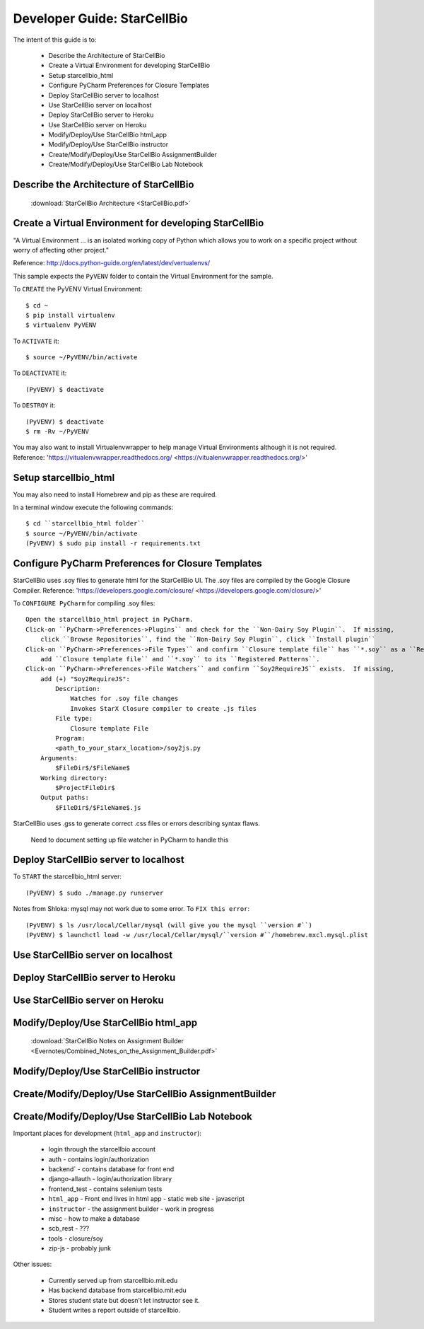 Developer Guide: StarCellBio
============================

The intent of this guide is to:

    * Describe the Architecture of StarCellBio
    * Create a Virtual Environment for developing StarCellBio
    * Setup starcellbio_html
    * Configure PyCharm Preferences for Closure Templates
    * Deploy StarCellBio server to localhost
    * Use StarCellBio server on localhost
    * Deploy StarCellBio server to Heroku
    * Use StarCellBio server on Heroku
    * Modify/Deploy/Use StarCellBio html_app
    * Modify/Deploy/Use StarCellBio instructor
    * Create/Modify/Deploy/Use StarCellBio AssignmentBuilder
    * Create/Modify/Deploy/Use StarCellBio Lab Notebook


Describe the Architecture of StarCellBio
----------------------------------------

    :download:`StarCellBio Architecture <StarCellBio.pdf>`

Create a Virtual Environment for developing StarCellBio
-------------------------------------------------------
"A Virtual Environment ... is an isolated working copy of Python which allows
you to work on a specific project without worry of affecting other project."

Reference: `http://docs.python-guide.org/en/latest/dev/vertualenvs/ <http://docs.python-guide.org/en/latest/dev/vertualenvs/>`_

This sample expects the ``PyVENV`` folder to contain the Virtual Environment for the sample.

To ``CREATE`` the PyVENV Virtual Environment::

    $ cd ~
    $ pip install virtualenv
    $ virtualenv PyVENV

To ``ACTIVATE`` it::

    $ source ~/PyVENV/bin/activate

To ``DEACTIVATE`` it::

    (PyVENV) $ deactivate

To ``DESTROY`` it::

    (PyVENV) $ deactivate
    $ rm -Rv ~/PyVENV

You may also want to install Virtualenvwrapper to help manage Virtual Environments although it is not required.
Reference: 'https://vitualenvwrapper.readthedocs.org/ <https://vitualenvwrapper.readthedocs.org/>'

Setup starcellbio_html
----------------------
You may also need to install Homebrew and pip as these are required.

In a terminal window execute the following commands::

    $ cd ``starcellbio_html folder``
    $ source ~/PyVENV/bin/activate
    (PyVENV) $ sudo pip install -r requirements.txt


Configure PyCharm Preferences for Closure Templates
---------------------------------------------------
StarCellBio uses .soy files to generate html for the StarCellBio UI. The .soy files are compiled by the Google Closure Compiler.
Reference: 'https://developers.google.com/closure/ <https://developers.google.com/closure/>'

To ``CONFIGURE PyCharm`` for compiling .soy files::

    Open the starcellbio_html project in PyCharm.
    Click-on ``PyCharm->Preferences->Plugins`` and check for the ``Non-Dairy Soy Plugin``.  If missing,
        click ``Browse Repositories``, find the ``Non-Dairy Soy Plugin``, click ``Install plugin``
    Click-on ``PyCharm->Preferences->File Types`` and confirm ``Closure template file`` has ``*.soy`` as a ``Registered Pattern`` If missing,
        add ``Closure template file`` and ``*.soy`` to its ``Registered Patterns``.
    Click-on ``PyCharm->Preferences->File Watchers`` and confirm ``Soy2RequireJS`` exists.  If missing,
        add (+) "Soy2RequireJS":
            Description:
                Watches for .soy file changes
                Invokes StarX Closure compiler to create .js files
            File type:
                Closure template File
            Program:
            <path_to_your_starx_location>/soy2js.py
        Arguments:
            $FileDir$/$FileName$
        Working directory:
            $ProjectFileDir$
        Output paths:
            $FileDir$/$FileName$.js



StarCellBio uses .gss to generate correct .css files or errors describing syntax flaws.

    Need to document setting up file watcher in PyCharm to handle this

Deploy StarCellBio server to localhost
--------------------------------------
To ``START`` the starcellbio_html server::

    (PyVENV) $ sudo ./manage.py runserver

Notes from Shloka: mysql may not work due to some error.
To ``FIX this error``::

    (PyVENV) $ ls /usr/local/Cellar/mysql (will give you the mysql ``version #``)
    (PyVENV) $ launchctl load -w /usr/local/Cellar/mysql/``version #``/homebrew.mxcl.mysql.plist

Use StarCellBio server on localhost
-----------------------------------

Deploy StarCellBio server to Heroku
-----------------------------------

Use StarCellBio server on Heroku
--------------------------------

Modify/Deploy/Use StarCellBio html_app
--------------------------------------
    :download:`StarCellBio Notes on Assignment Builder <Evernotes/Combined_Notes_on_the_Assignment_Builder.pdf>`


Modify/Deploy/Use StarCellBio instructor
----------------------------------------

Create/Modify/Deploy/Use StarCellBio AssignmentBuilder
------------------------------------------------------

Create/Modify/Deploy/Use StarCellBio Lab Notebook
-------------------------------------------------





Important places for development (``html_app`` and ``instructor``):

    * login through the starcellbio account
    * auth - contains login/authorization
    * backend` - contains database for front end
    * django-allauth - login/authorization library
    * frontend_test - contains selenium tests
    * ``html_app`` - Front end lives in html app - static web site - javascript
    * ``instructor`` - the assignment builder - work in progress
    * misc - how to make a database
    * scb_rest - ???
    * tools - closure/soy
    * zip-js - probably junk


Other issues:

    * Currently served up from starcellbio.mit.edu
    * Has backend database from starcellbio.mit.edu
    * Stores student state but doesn't let instructor see it.
    * Student writes a report outside of starcellbio.

